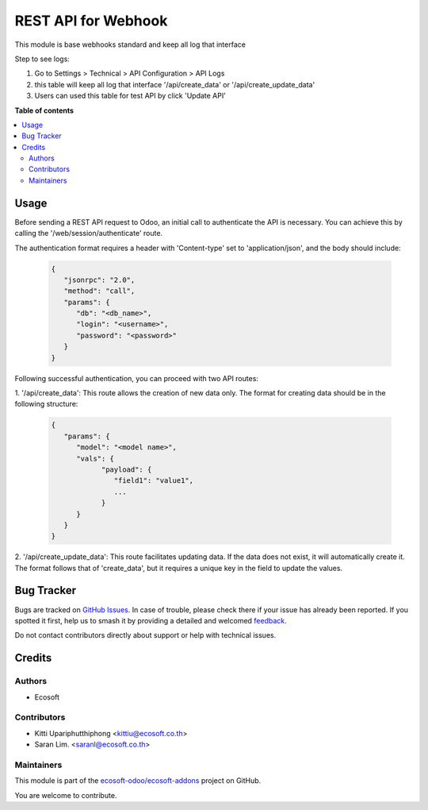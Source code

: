 ====================
REST API for Webhook
====================

.. 
   !!!!!!!!!!!!!!!!!!!!!!!!!!!!!!!!!!!!!!!!!!!!!!!!!!!!
   !! This file is generated by oca-gen-addon-readme !!
   !! changes will be overwritten.                   !!
   !!!!!!!!!!!!!!!!!!!!!!!!!!!!!!!!!!!!!!!!!!!!!!!!!!!!
   !! source digest: sha256:118b3dcbe0ecd2d2813ecb16117bddb07226db7b09f60de3924b570ea6e2dfc4
   !!!!!!!!!!!!!!!!!!!!!!!!!!!!!!!!!!!!!!!!!!!!!!!!!!!!

.. |badge1| image:: https://img.shields.io/badge/maturity-Beta-yellow.png
    :target: https://odoo-community.org/page/development-status
    :alt: Beta
.. |badge2| image:: https://img.shields.io/badge/licence-AGPL--3-blue.png
    :target: http://www.gnu.org/licenses/agpl-3.0-standalone.html
    :alt: License: AGPL-3
.. |badge3| image:: https://img.shields.io/badge/github-ecosoft--odoo%2Fecosoft--addons-lightgray.png?logo=github
    :target: https://github.com/ecosoft-odoo/ecosoft-addons/tree/16.0/usability_webhooks
    :alt: ecosoft-odoo/ecosoft-addons

|badge1| |badge2| |badge3|

This module is base webhooks standard and keep all log that interface

Step to see logs:

1. Go to Settings > Technical > API Configuration > API Logs
2. this table will keep all log that interface '/api/create_data' or '/api/create_update_data'
3. Users can used this table for test API by click 'Update API'

**Table of contents**

.. contents::
   :local:

Usage
=====

Before sending a REST API request to Odoo, an initial call to authenticate the API is necessary. 
You can achieve this by calling the '/web/session/authenticate' route.

The authentication format requires a header with 'Content-type' set to 'application/json', 
and the body should include:

   .. code-block:: python

      {
         "jsonrpc": "2.0",
         "method": "call",
         "params": {
            "db": "<db_name>",
            "login": "<username>",
            "password": "<password>"
         }
      }

Following successful authentication, you can proceed with two API routes:

1. '/api/create_data': This route allows the creation of new data only. 
The format for creating data should be in the following structure:

  .. code-block:: python

      {
         "params": {
            "model": "<model name>",
            "vals": {
                  "payload": {
                     "field1": "value1",
                     ...
                  }
            }
         }
      }


2. '/api/create_update_data': This route facilitates updating data. 
If the data does not exist, it will automatically create it. 
The format follows that of 'create_data', but it requires a unique key in the field to update the values.

Bug Tracker
===========

Bugs are tracked on `GitHub Issues <https://github.com/ecosoft-odoo/ecosoft-addons/issues>`_.
In case of trouble, please check there if your issue has already been reported.
If you spotted it first, help us to smash it by providing a detailed and welcomed
`feedback <https://github.com/ecosoft-odoo/ecosoft-addons/issues/new?body=module:%20usability_webhooks%0Aversion:%2016.0%0A%0A**Steps%20to%20reproduce**%0A-%20...%0A%0A**Current%20behavior**%0A%0A**Expected%20behavior**>`_.

Do not contact contributors directly about support or help with technical issues.

Credits
=======

Authors
~~~~~~~

* Ecosoft

Contributors
~~~~~~~~~~~~

* Kitti Upariphutthiphong <kittiu@ecosoft.co.th>
* Saran Lim. <saranl@ecosoft.co.th>

Maintainers
~~~~~~~~~~~

This module is part of the `ecosoft-odoo/ecosoft-addons <https://github.com/ecosoft-odoo/ecosoft-addons/tree/16.0/usability_webhooks>`_ project on GitHub.

You are welcome to contribute.
